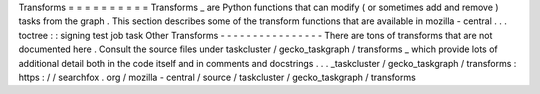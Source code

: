 Transforms
=
=
=
=
=
=
=
=
=
=
Transforms
_
are
Python
functions
that
can
modify
(
or
sometimes
add
and
remove
)
tasks
from
the
graph
.
This
section
describes
some
of
the
transform
functions
that
are
available
in
mozilla
-
central
.
.
.
toctree
:
:
signing
test
job
task
Other
Transforms
-
-
-
-
-
-
-
-
-
-
-
-
-
-
-
-
There
are
tons
of
transforms
that
are
not
documented
here
.
Consult
the
source
files
under
taskcluster
/
gecko_taskgraph
/
transforms
_
which
provide
lots
of
additional
detail
both
in
the
code
itself
and
in
comments
and
docstrings
.
.
.
_taskcluster
/
gecko_taskgraph
/
transforms
:
https
:
/
/
searchfox
.
org
/
mozilla
-
central
/
source
/
taskcluster
/
gecko_taskgraph
/
transforms
